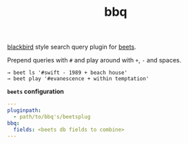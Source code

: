 #+TITLE: bbq

[[https://github.com/lepisma/blackbird][blackbird]] style search query plugin for [[https://github.com/beetbox/beets][beets]].

Prepend queries with ~#~ and play around with ~+~, ~-~ and spaces.

#+BEGIN_SRC shell
→ beet ls '#swift - 1989 + beach house'
→ beet play '#evanescence + within temptation'
#+END_SRC

*~beets~ configuration*
#+BEGIN_SRC yaml
---
pluginpath:
  - path/to/bbq's/beetsplug
bbq:
  fields: <beets db fields to combine>
---
#+END_SRC
